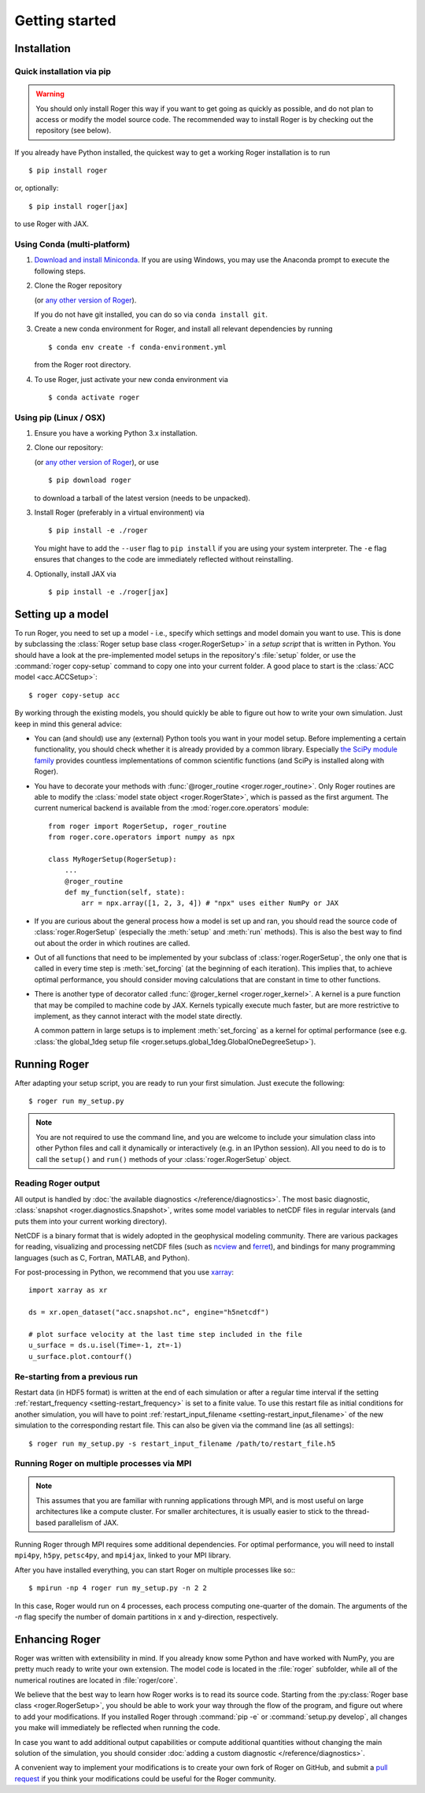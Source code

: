 Getting started
===============

Installation
------------

Quick installation via pip
++++++++++++++++++++++++++

.. warning::

  You should only install Roger this way if you want to get going as quickly as possible, and do not plan to access or modify the model source code. The recommended way to install Roger is by checking out the repository (see below).

If you already have Python installed, the quickest way to get a working Roger installation is to run ::

  $ pip install roger

or, optionally::

  $ pip install roger[jax]

to use Roger with JAX.


Using Conda (multi-platform)
++++++++++++++++++++++++++++

1. `Download and install Miniconda <https://docs.conda.io/en/latest/miniconda.html>`__. If you are using Windows, you may use the Anaconda prompt to execute the following steps.

2. Clone the Roger repository

   .. exec::

      from roger import __version__ as roger_version
      if "+" in roger_version:
          roger_version, _ = roger_version.split("+")
      print(".. code-block::\n")
      print(f"   $ git clone https://github.com/schwemro/roger.git -b v{roger_version}")

   (or `any other version of Roger <https://github.com/schwemro/roger/releases>`__).

   If you do not have git installed, you can do so via ``conda install git``.

3. Create a new conda environment for Roger, and install all relevant dependencies by running ::

       $ conda env create -f conda-environment.yml

   from the Roger root directory.

4. To use Roger, just activate your new conda environment via ::

       $ conda activate roger


Using pip (Linux / OSX)
+++++++++++++++++++++++

1. Ensure you have a working Python 3.x installation.

2. Clone our repository:

   .. exec::

      from roger import __version__ as roger_version
      if "+" in roger_version:
          roger_version, _ = roger_version.split("+")
      print(".. code-block::\n")
      print(f"   $ git clone https://github.com/schwemro/roger.git -b v{roger_version}")

   (or `any other version of Roger <https://github.com/schwemro/roger/releases>`__), or use ::

      $ pip download roger

   to download a tarball of the latest version (needs to be unpacked).

3. Install Roger (preferably in a virtual environment) via ::

      $ pip install -e ./roger

   You might have to add the ``--user`` flag to ``pip install`` if you are using your system interpreter. The ``-e`` flag ensures that changes to the code are immediately reflected without reinstalling.

4. Optionally, install JAX via ::

      $ pip install -e ./roger[jax]


Setting up a model
------------------

To run Roger, you need to set up a model - i.e., specify which settings and model domain you want to use. This is done by subclassing the :class:`Roger setup base class <roger.RogerSetup>` in a *setup script* that is written in Python. You should have a look at the pre-implemented model setups in the repository's :file:`setup` folder, or use the :command:`roger copy-setup` command to copy one into your current folder. A good place to start is the :class:`ACC model <acc.ACCSetup>`::

    $ roger copy-setup acc

By working through the existing models, you should quickly be able to figure out how to write your own simulation. Just keep in mind this general advice:

- You can (and should) use any (external) Python tools you want in your model setup. Before implementing a certain functionality, you should check whether it is already provided by a common library. Especially `the SciPy module family <https://www.scipy.org/>`_ provides countless implementations of common scientific functions (and SciPy is installed along with Roger).

- You have to decorate your methods with :func:`@roger_routine <roger.roger_routine>`. Only Roger routines are able to modify the :class:`model state object <roger.RogerState>`, which is passed as the first argument. The current numerical backend is available from the :mod:`roger.core.operators` module::

      from roger import RogerSetup, roger_routine
      from roger.core.operators import numpy as npx

      class MyRogerSetup(RogerSetup):
          ...
          @roger_routine
          def my_function(self, state):
              arr = npx.array([1, 2, 3, 4]) # "npx" uses either NumPy or JAX

- If you are curious about the general process how a model is set up and ran, you should read the source code of :class:`roger.RogerSetup` (especially the :meth:`setup` and :meth:`run` methods). This is also the best way to find out about the order in which routines are called.

- Out of all functions that need to be implemented by your subclass of :class:`roger.RogerSetup`, the only one that is called in every time step is :meth:`set_forcing` (at the beginning of each iteration). This implies that, to achieve optimal performance, you should consider moving calculations that are constant in time to other functions.

- There is another type of decorator called :func:`@roger_kernel <roger.roger_kernel>`. A kernel is a pure function that may be compiled to machine code by JAX. Kernels typically execute much faster, but are more restrictive to implement, as they cannot interact with the model state directly.

  A common pattern in large setups is to implement :meth:`set_forcing` as a kernel for optimal performance (see e.g. :class:`the global_1deg setup file <roger.setups.global_1deg.GlobalOneDegreeSetup>`).


Running Roger
-------------

After adapting your setup script, you are ready to run your first simulation. Just execute the following::

   $ roger run my_setup.py

.. seealso::

   The Roger command line interface accepts a large number of options to configure your run; see :doc:`/reference/cli`.

.. note::

   You are not required to use the command line, and you are welcome to include your simulation class into other Python files and call it dynamically or interactively (e.g. in an IPython session). All you need to do is to call the ``setup()`` and ``run()`` methods of your :class:`roger.RogerSetup` object.


Reading Roger output
++++++++++++++++++++

All output is handled by :doc:`the available diagnostics </reference/diagnostics>`. The most basic diagnostic, :class:`snapshot <roger.diagnostics.Snapshot>`, writes some model variables to netCDF files in regular intervals (and puts them into your current working directory).

NetCDF is a binary format that is widely adopted in the geophysical modeling community. There are various packages for reading, visualizing and processing netCDF files (such as `ncview <http://meteora.ucsd.edu/~pierce/ncview_home_page.html>`_ and `ferret <http://ferret.pmel.noaa.gov/Ferret/>`_), and bindings for many programming languages (such as C, Fortran, MATLAB, and Python).

For post-processing in Python, we recommend that you use `xarray <http://xarray.pydata.org/en/stable/>`__::

   import xarray as xr

   ds = xr.open_dataset("acc.snapshot.nc", engine="h5netcdf")

   # plot surface velocity at the last time step included in the file
   u_surface = ds.u.isel(Time=-1, zt=-1)
   u_surface.plot.contourf()


Re-starting from a previous run
+++++++++++++++++++++++++++++++

Restart data (in HDF5 format) is written at the end of each simulation or after a regular time interval if the setting :ref:`restart_frequency <setting-restart_frequency>` is set to a finite value. To use this restart file as initial conditions for another simulation, you will have to point :ref:`restart_input_filename <setting-restart_input_filename>` of the new simulation to the corresponding restart file. This can also be given via the command line (as all settings)::

   $ roger run my_setup.py -s restart_input_filename /path/to/restart_file.h5

.. _mpi-exec:

Running Roger on multiple processes via MPI
+++++++++++++++++++++++++++++++++++++++++++

.. note::

  This assumes that you are familiar with running applications through MPI, and is most useful on large architectures like a compute cluster. For smaller architectures, it is usually easier to stick to the thread-based parallelism of JAX.

Running Roger through MPI requires some additional dependencies. For optimal performance, you will need to install ``mpi4py``, ``h5py``, ``petsc4py``, and ``mpi4jax``, linked to your MPI library.

.. seealso::

   :doc:`advanced-installation`

After you have installed everything, you can start Roger on multiple processes like so:::

   $ mpirun -np 4 roger run my_setup.py -n 2 2

In this case, Roger would run on 4 processes, each process computing one-quarter of the domain. The arguments of the `-n` flag specify the number of domain partitions in x and y-direction, respectively.

.. seealso::

   For more information, see :doc:`/tutorial/cluster`.

Enhancing Roger
---------------

Roger was written with extensibility in mind. If you already know some Python and have worked with NumPy, you are pretty much ready to write your own extension. The model code is located in the :file:`roger` subfolder, while all of the numerical routines are located in :file:`roger/core`.

We believe that the best way to learn how Roger works is to read its source code. Starting from the :py:class:`Roger base class <roger.RogerSetup>`, you should be able to work your way through the flow of the program, and figure out where to add your modifications. If you installed Roger through :command:`pip -e` or :command:`setup.py develop`, all changes you make will immediately be reflected when running the code.

In case you want to add additional output capabilities or compute additional quantities without changing the main solution of the simulation, you should consider :doc:`adding a custom diagnostic </reference/diagnostics>`.

A convenient way to implement your modifications is to create your own fork of Roger on GitHub, and submit a `pull request <https://github.com/schwemro/roger/pulls>`_ if you think your modifications could be useful for the Roger community.

.. seealso::

   More information is available in :doc:`our developer guide </tutorial/dev>`.
